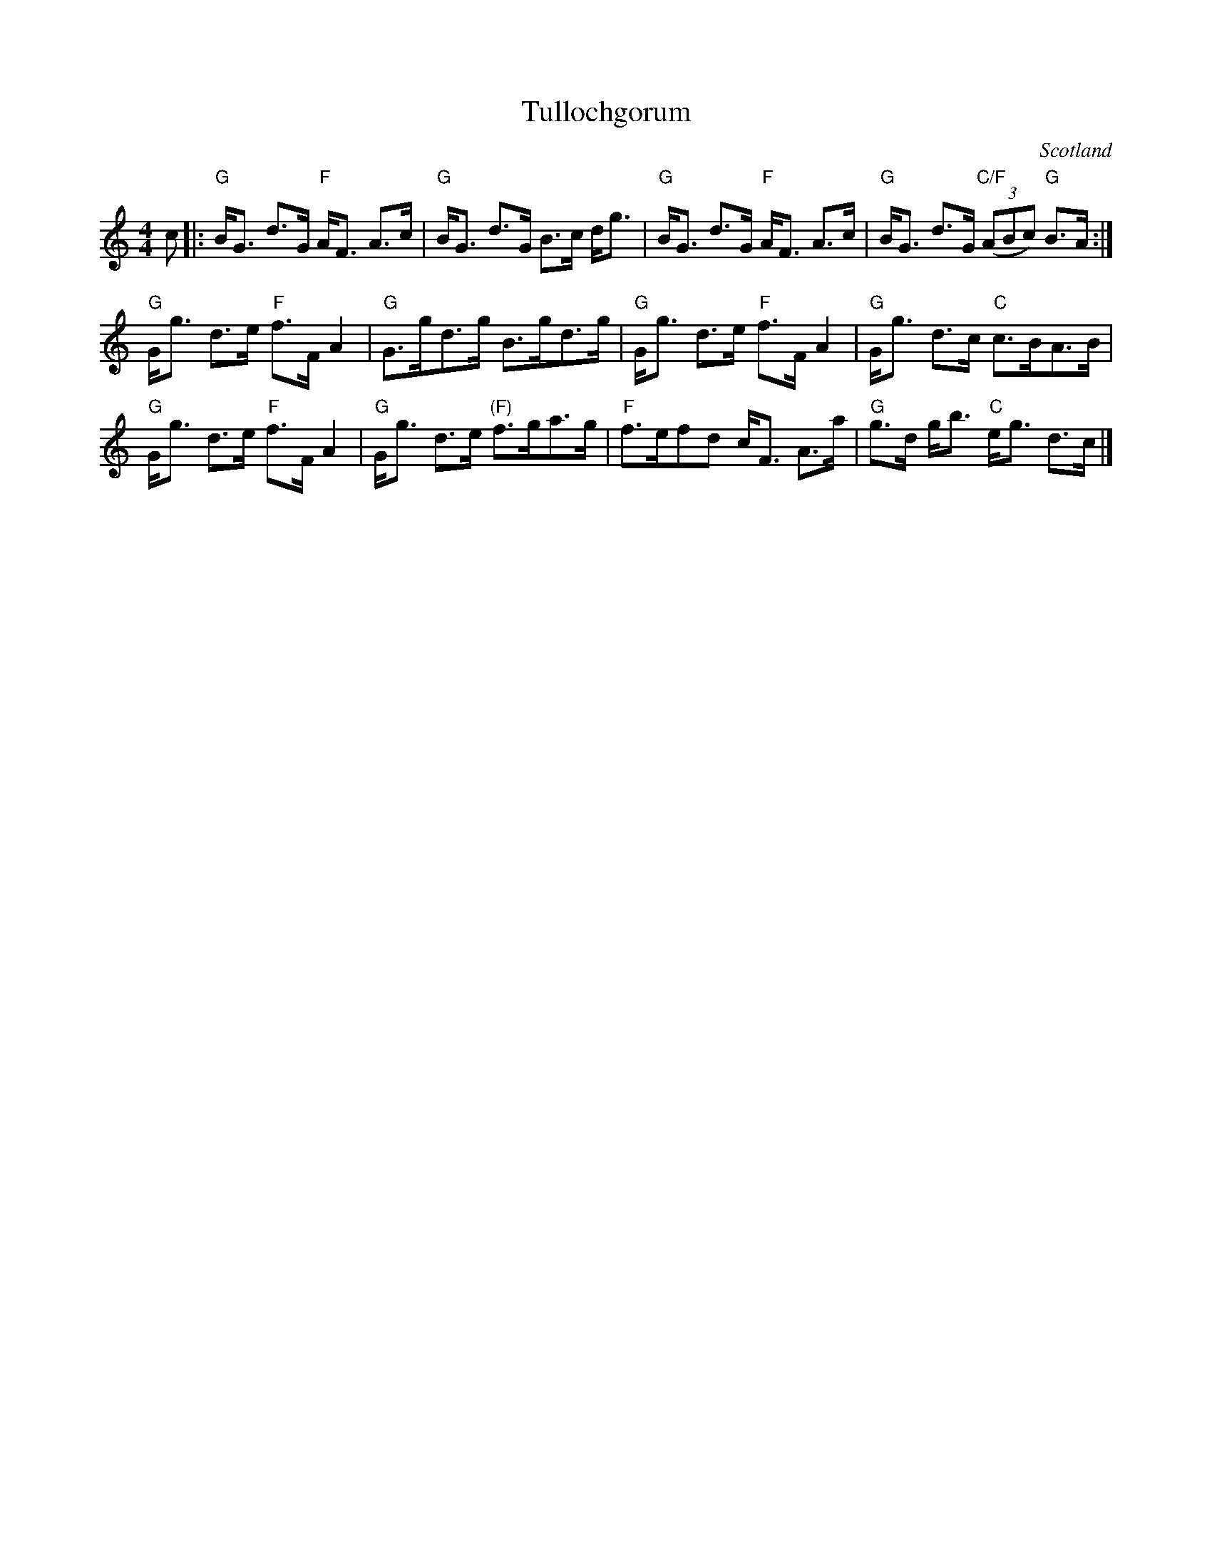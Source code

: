 X:448
T:Tullochgorum
R:Strathspey
O:Scotland
B:Kerr's First p10
S:Kerr's First p10
Z:Transcription, chords:Mike Long
M:4/4
L:1/8
K:C
c|:\
"G"B<G d>G "F"A<F A>c|"G"B<G d>G B>c d<g|\
"G"B<G d>G "F"A<F A>c|"G"B<G d>G "C/F"(3(ABc) "G"B>A:|
"G"G<g d>e "F"f>F A2|"G"G>gd>g B>gd>g|\
"G"G<g d>e "F"f>F A2|"G"G<g d>c "C"c>BA>B|
"G"G<g d>e "F"f>F A2|"G"G<g d>e "(F)"f>ga>g|\
"F"f>efd c<F A>a|"G"g>d g<b "C"e<g d>c|]
